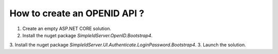 How to create an OPENID API ?
=============================

1. Create an empty ASP.NET CORE solution.
2. Install the nuget package `SimpleIdServer.OpenID.Bootstrap4`.
3. Install the nuget package `SimpleIdServer.UI.Authenticate.LoginPassword.Bootstrap4`.
3. Launch the solution.